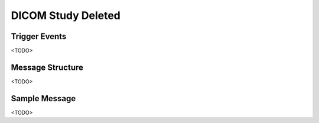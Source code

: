 DICOM Study Deleted
===================

Trigger Events
--------------

<TODO>

Message Structure
-----------------

<TODO>

Sample Message
--------------

<TODO>

